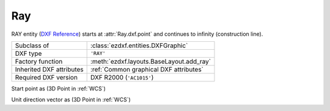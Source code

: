Ray
===

.. module:: ezdxf.entities

RAY entity (`DXF Reference`_) starts at :attr:`Ray.dxf.point` and continues to infinity (construction line).

======================== ==========================================
Subclass of              :class:`ezdxf.entities.DXFGraphic`
DXF type                 ``'RAY'``
Factory function         :meth:`ezdxf.layouts.BaseLayout.add_ray`
Inherited DXF attributes :ref:`Common graphical DXF attributes`
Required DXF version     DXF R2000 (``'AC1015'``)
======================== ==========================================

.. _DXF Reference: http://help.autodesk.com/view/OARX/2018/ENU/?guid=GUID-638B9F01-5D86-408E-A2DE-FA5D6ADBD415

.. class:: Ray

    .. attribute:: dxf.start

    Start point as (3D Point in :ref:`WCS`)

    .. attribute:: dxf.unit_vector

    Unit direction vector as (3D Point in :ref:`WCS`)

